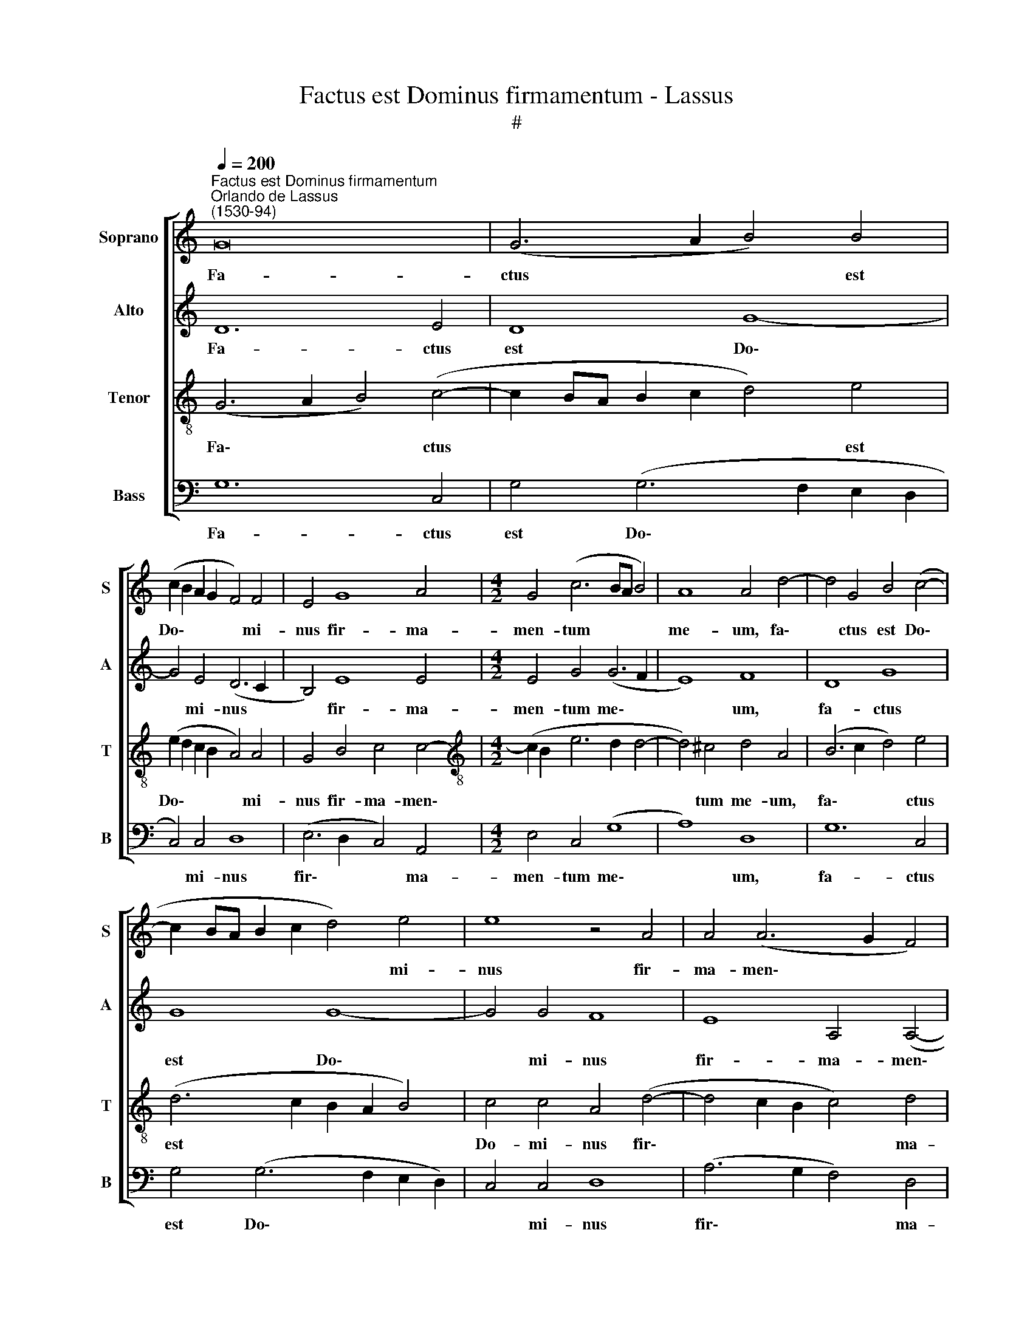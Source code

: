 X:1
T:Factus est Dominus firmamentum - Lassus
T:#
%%score [ 1 2 3 4 ]
L:1/8
Q:1/4=200
M:none
K:C
V:1 treble nm="Soprano" snm="S"
V:2 treble nm="Alto" snm="A"
V:3 treble-8 nm="Tenor" snm="T"
V:4 bass nm="Bass" snm="B"
V:1
"^Factus est Dominus firmamentum""^Orlando de Lassus\n(1530-94)" G16 | (G6 A2 B4) B4 | %2
w: Fa-|ctus * * est|
 (c2 B2 A2 G2 F4) F4 | E4 G8 A4 |[M:4/2] G4 (c6 BA B4) | A8 A4 d4- | d4 G4 B4 (c4- | %7
w: Do\- * * * * mi-|nus fir- ma-|men- tum * * *|me- um, fa\-|* ctus est Do\-|
 c2 BA B2 c2 d4) e4 | e8 z4 A4 | A4 (A6 G2 F4) | E4 (A6 G2 G4- | G2 ^FE F4) G8- | G8 z8 | z16 | %14
w: * * * * * * mi-|nus fir-|ma- men\- * *|tum me\- * *|* * * * um,|||
 z8 z4 d4- | d4 d4 B6 B2 | c4 (d6 c2 B2 A2 | G2 A2 B2 G2 A8) | B8 z8 | z8 z4 G4 | G4 G4 A8 | %21
w: et|* re- fu- gi-|um me\- * * *||um,|et|li- be- ra-|
 (G6 A2 B4) c4- | (c2 d2 e4) (A6 GF | E2 F2 G4) z8 | z4 d4 d4 d4 | e8 (d6 c2) | B8 (A8 | D8) E8 | %28
w: tor * * me\-|* * * us, * *||et li- be-|ra- tor *|* me\-|* us:|
 z8 z4 c4 | (c2 B2 A2 G2 F2 E2 A4) | G6 G2 c4 A4 | z16 | z8 z4 A4 | (A2 G2 F2 E2 D8) | %34
w: spe-|ra\- * * * * * *|bo in e- um,||spe-|ra\- * * * *|
 (d6 cB A4)[Q:1/4=198] A4 | %35
w: bo, * * * spe-|
[Q:1/4=195] (A2[Q:1/4=193] G2[Q:1/4=192] F2[Q:1/4=190] E2[Q:1/4=187] D4)[Q:1/4=184] _B4 | %36
w: ra\- * * * * bo|
[Q:1/4=181] _B4[Q:1/4=177] (G6[Q:1/4=174] ^F[Q:1/4=173]E[Q:1/4=171] F4) |[Q:1/4=170] G16 |] %38
w: in e\- * * *|um.|
V:2
 D12 E4 | D8 G8- | G4 E4 (D6 C2 | B,4) E8 E4 |[M:4/2] E4 G4 (G6 F2 | E8) F8 | D8 G8 | G8 G8- | %8
w: Fa- ctus|est Do\-|* mi- nus *|* fir- ma-|men- tum me\- *|* um,|fa- ctus|est Do\-|
 G4 G4 F8 | E8 A,4 (A,4- | A,2 B,2 C2 D2 E4) E4 | D8 B,8- | B,8 z8 | z16 | z16 | G8 G4 E4- | %16
w: * mi- nus|fir- ma- men\-|* * * * * tum|me- um,||||et re- fu\-|
 E2 E2 F4 (G6 F2 | E2 D2 G6 ^FE F4) | G4 G,4 B,4 B,4 | (C6 D2 E4) D4 | z4 D4 D4 D4 | E8 D4 E4- | %22
w: * gi- um me\- *||um, et li- be-|ra\- * * tor,|et li- be-|ra- tor me\-|
 (E2 F2 G6 F2 F2 ED | G2 F2 E2 D2 E2 F2 G4- | G2 ^FE F4) G8- | G16 | z4 G4 F4 E4 | G8 G8 | %28
w: ||* * * * us,||et li- be-|ra- tor|
 F8 E4 G4 | (G2 F2 E2 D2 C4) C4 | E4 D4 E4 F4 | (F2 E2 D2 C2 _B,2 A,2) D4 | C8 (F4 D4) | %33
w: me- us: spe-|ra- * * * * bo|in e- um, spe-|ra- * * * * * bo|in e\- *|
 A,8 z4 B,4 | (B,2 C2 D2 E2 F8- | F4) C4 z4 D4 | D16 | B,16 |] %38
w: um, spe-|ra\- * * * *|* bo in|e-|um.|
V:3
 (G6 A2 B4) (c4- | c2 BA B2 c2 d4) e4 | (e2 d2 c2 B2 A4) A4 | G4 B4 c4 c4- | %4
w: Fa\- * * ctus|* * * * * * est|Do\- * * * * mi-|nus fir- ma- men\-|
[M:4/2][K:treble-8] (c2 B2 e6 d2 d4- | d4) ^c4 d4 A4 | (B6 c2 d4) e4 | (d6 c2 B2 A2 B4) | %8
w: |* tum me- um,|fa\- * * ctus|est * * * *|
 c4 c4 A4 (d4- | d4 c2 B2 c4) d4 | c4 A4 (c6 B2 | A8) G4 d4- | d4 d4 B6 B2 | c4 (d6 c2 B2 A2 | %14
w: Do- mi- nus fir\-|* * * * ma-|men- tum me\- *|* um, et|* re- fu- gi-|um me\- * * *|
 G2 A2 B2 G2 A8) | B8 z8 | z16 | z8 z4 d4- | d4 d4 d4 (e4- | e2 d2 c8 B2 A2 | B4) B4 (A6 B2 | %21
w: |um,||et|* li- be- ra\-||* tor me\- *|
 c2 B2 c4) G8- | G8 z8 | z4 G4 G4 G4 | A8 G4 (d4- | d2 c2 c6 BA B2 c2) | (d2 e2 d6 c2 c4- | %27
w: * * * us,||et li- be|ra- tor me\-|||
 c4 B2 A2 B2 G2 c4- | c4 B4) c4 e4 | (e2 d2 c2 B2 A4) F4 | c4 B4 A4 c4 | (c2 B2 A2 G2 F4) F4 | %32
w: |* * us: spe-|ra\- * * * * bo|in e- um, spe-|ra\- * * * * bo|
 A4 G4 A4 f4 | (f2 e2 d2 c2 B2 A2 G4) | G8 z4 c4 | (c2 B2 A2 G2 F8) | G4 _B4 A8 | G16 |] %38
w: in e- um, spe-|ra\- * * * * * *|bo, spe-|ra\- * * * *|bo in e-|um.|
V:4
 G,12 C,4 | G,4 (G,6 F,2 E,2 D,2 | C,4) C,4 D,8 | (E,6 D,2 C,4) A,,4 |[M:4/2] E,4 C,4 (G,8 | %5
w: Fa- ctus|est Do\- * * *|* mi- nus|fir\- * * ma-|men- tum me\-|
 A,8) D,8 | G,12 C,4 | G,4 (G,6 F,2 E,2 D,2) | C,4 C,4 D,8 | (A,6 G,2 F,4) D,4 | A,4 F,4 (C,8 | %11
w: * um,|fa- ctus|est Do\- * * *|* mi- nus|fir\- * * ma-|men- tum me\-|
 D,8) G,,8 | G,8 G,4 E,4- | E,2 E,2 F,4 (G,6 F,2 | E,2 D,2 G,6 ^F,E, F,4) | G,8 z8 | z16 | z16 | %18
w: * um,|et re- fu\-|* gi- um me\- *||um,|||
 G,8 G,4 G,4 | A,8 (G,6 F,2 | E,2 F,2 G,4) F,8 | E,8 z4 C,4 | C,4 C,4 D,8 | %23
w: et li- be-|ra- tor *|* * * me-|us, et|li- be- ra-|
 (C,6 B,,2 C,2 D,2 E,4) | (D,6 C,2 B,,8) | C,8 G,8 | G,4 G,4 A,8 | (G,6 F,2 E,8) | D,8 C,8- | %29
w: tor * * * *|me\- * *|us, et|li- be- ra-|tor * *|me- us:|
 C,8 z8 | z8 z4 A,4 | (A,2 G,2 F,2 E,2 D,4) _B,,4 | F,4 E,4 D,8- | D,8 z4 G,,4 | %34
w: |spe-|ra\- * * * * bo|in e- um,|* spe-|
 (G,,2 A,,2 B,,2 C,2 D,2 E,2 F,4) | F,,8 (_B,,6 A,,2 | G,,8) D,8 | G,,16 |] %38
w: ra\- * * * * * *|bo in *|* e-|um.|

